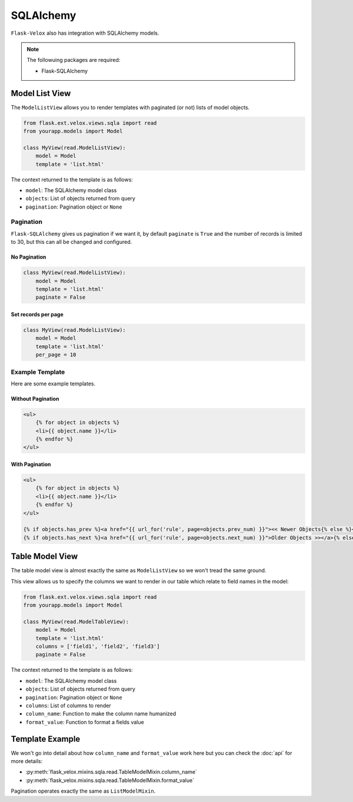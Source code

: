 SQLAlchemy
==========

``Flask-Velox`` also has integration with SQLAlchemy models.

.. seealso::

    * :ref:`flask_velox.mixins.sqla`
    * :ref:`flask_velox.views.sqla`

.. note::

    The followuing packages are required:

    * Flask-SQLAlchemy

Model List View
---------------

.. seealso::

    * :py:class:`flask_velox.mixins.sqla.read.ListModelMixin`

The ``ModelListView`` allows you to render templates with paginated (or not)
lists of model objects.

.. code-block:: python

    from flask.ext.velox.views.sqla import read
    from yourapp.models import Model

    class MyView(read.ModelListView):
        model = Model
        template = 'list.html'

The context returned to the template is as follows:

* ``model``: The SQLAlchemy model class
* ``objects``: List of objects returned from query
* ``pagination``: Pagination object or ``None``

Pagination
~~~~~~~~~~

``Flask-SQLAlchemy`` gives us pagination if we want it, by default ``paginate``
is ``True`` and the number of records is limited to 30, but this can all be
changed and configured.

No Pagination
^^^^^^^^^^^^^

.. code-block:: python

    class MyView(read.ModelListView):
        model = Model
        template = 'list.html'
        paginate = False

Set records per page
^^^^^^^^^^^^^^^^^^^^

.. code-block:: python

    class MyView(read.ModelListView):
        model = Model
        template = 'list.html'
        per_page = 10

Example Template
~~~~~~~~~~~~~~~~

Here are some example templates.

Without Pagination
^^^^^^^^^^^^^^^^^^

.. code-block:: html+jinja

    <ul>
        {% for object in objects %}
        <li>{{ object.name }}</li>
        {% endfor %}
    </ul>

With Pagination
^^^^^^^^^^^^^^^

.. code-block:: html+jinja

    <ul>
        {% for object in objects %}
        <li>{{ object.name }}</li>
        {% endfor %}
    </ul>

    {% if objects.has_prev %}<a href="{{ url_for('rule', page=objects.prev_num) }}"><< Newer Objects{% else %}<< Newer Objects{% endif %} |
    {% if objects.has_next %}<a href="{{ url_for('rule', page=objects.next_num) }}">Older Objects >></a>{% else %}Older Objects >>{% endif %}

Table Model View
----------------

The table model view is almost exactly the same as ``ModelListView`` so we
won't tread the same ground.

This view allows us to specify the columns we want to render in our table which
relate to field names in the model:

.. code-block:: python

    from flask.ext.velox.views.sqla import read
    from yourapp.models import Model

    class MyView(read.ModelTableView):
        model = Model
        template = 'list.html'
        columns = ['field1', 'field2', 'field3']
        paginate = False

The context returned to the template is as follows:

* ``model``: The SQLAlchemy model class
* ``objects``: List of objects returned from query
* ``pagination``: Pagination object or ``None``
* ``columns``: List of columns to render
* ``column_name``: Function to make the column name humanized
* ``format_value``: Function to format a fields value

Template Example
----------------

.. code-block:: html+jinja
    :linenos:
    :emphasize-lines: 5, 13

    <table>
        <thead>
            <tr>
                {% for column in columns %}
                <th>{{ column_name(column) }}</th>
                {% endfor %}
            </tr>
        </thead>
        <tbody>
            {% for object in objects %}
            <tr>
                {% for column in columns %}
                <tr>{{ format_value(column, object) }}
                {% endfor %}
            </tr>
            {% endfor %}
        </tbody>
    </table>

We won't go into detail about how ``column_name`` and ``format_value`` work
here but you can check the :doc:`api` for more details:

* :py:meth:`flask_velox.mixins.sqla.read.TableModelMixin.column_name`
* :py:meth:`flask_velox.mixins.sqla.read.TableModelMixin.format_value`

Pagination operates exactly the same as ``ListModelMixin``.
